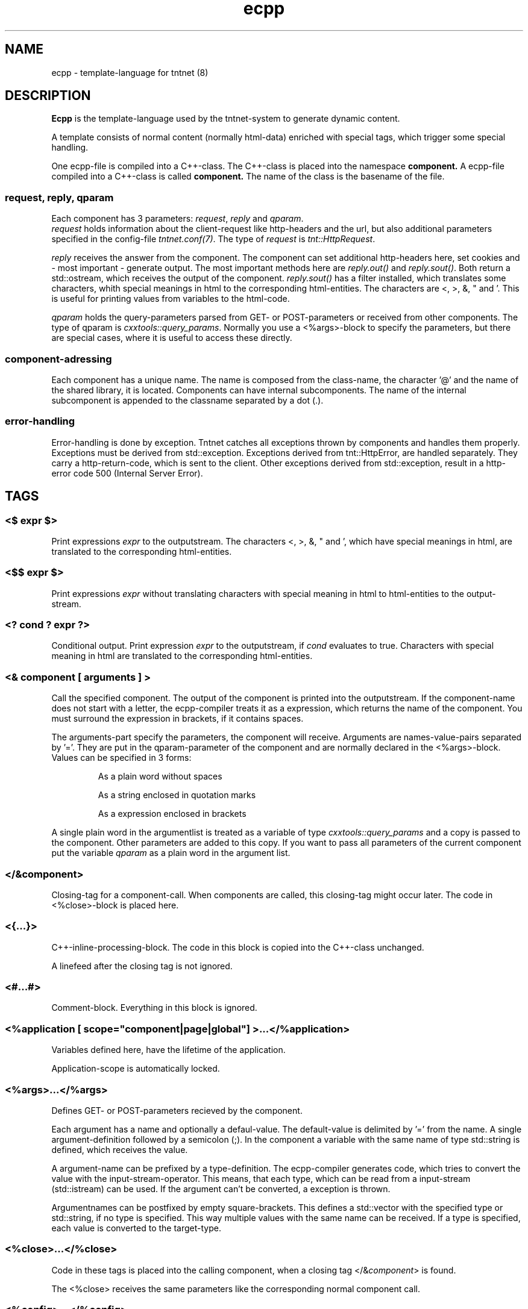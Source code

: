 .\" Copyright (C) 2006 Tommi Maekitalo
.\"
.\" This is free documentation; you can redistribute it and/or
.\" modify it under the terms of the GNU General Public License as
.\" published by the Free Software Foundation; either version 2 of
.\" the License, or (at your option) any later version.
.\"
.\" The GNU General Public License's references to "object code"
.\" and "executables" are to be interpreted as the output of any
.\" document formatting or typesetting system, including
.\" intermediate and printed output.
.\"
.\" This manual is distributed in the hope that it will be useful,
.\" but WITHOUT ANY WARRANTY; without even the implied warranty of
.\" MERCHANTABILITY or FITNESS FOR A PARTICULAR PURPOSE.  See the
.\" GNU General Public License for more details.
.\"
.\" You should have received a copy of the GNU General Public
.\" License along with this manual; if not, write to the Free
.\" Software Foundation, Inc., 675 Mass Ave, Cambridge, MA 02139,
.\" USA.
.TH ecpp 7 2006-07-23 "Tntnet" "Tntnet users guide"
.
\" =====================================================================
.SH NAME
\" =====================================================================
.
ecpp \- template-language for tntnet (8)
.
\" =====================================================================
.SH DESCRIPTION
\" =====================================================================
.
.B Ecpp
is the template-language used by the tntnet-system to generate dynamic content.
.PP
A template consists of normal content (normally html-data) enriched with special
tags, which trigger some special handling.
.PP
One ecpp-file is compiled into a C++-class.
The C++-class is placed into the namespace
.B component.
A ecpp-file compiled into a C++-class is called
.B component.
The name of the class is the basename of the file.
.
\" ---------------------------------------------------------------------
.SS request, reply, qparam
\" ---------------------------------------------------------------------
Each component has 3 parameters: \fIrequest\fP, \fIreply\fP and \fIqparam\fP.
.br
\fIrequest\fP holds information about the client-request like http-headers
and the url, but also additional parameters specified in the config-file
\fItntnet.conf(7)\fP.
The type of \fIrequest\fP is \fItnt::HttpRequest\fP.
.PP
\fIreply\fP receives the answer from the component. The component
can set additional http-headers here, set cookies and \- most important \-
generate output.
The most important methods here are \fIreply.out()\fP and \fIreply.sout()\fP.
Both return a std::ostream, which receives the output of the component.
\fIreply.sout()\fP has a filter installed, which translates
some characters, whith special meanings in html to the corresponding
html-entities.
The characters are <, >, &, " and '. This is useful for
printing values from variables to the html-code.
.PP
\fIqparam\fP holds the query-parameters parsed from GET- or POST-parameters
or received from other components.
The type of qparam is \fIcxxtools::query_params\fP.
Normally you use a <%args>-block to
specify the parameters, but there are special cases, where it is useful
to access these directly.
.
\" ---------------------------------------------------------------------
.SS component-adressing
\" ---------------------------------------------------------------------
Each component has a unique name.
The name is composed from the class-name, the character '@' and the
name of the shared library, it is located.
Components can have internal subcomponents.
The name of the internal subcomponent is appended to the classname
separated by a dot (.).
.
\" ---------------------------------------------------------------------
.SS error-handling
\" ---------------------------------------------------------------------
Error-handling is done by exception.
Tntnet catches all exceptions thrown by components and handles them
properly.
Exceptions must be derived from std::exception.
Exceptions derived from tnt::HttpError, are handled separately.
They carry a http-return-code, which is sent to the client.
Other exceptions derived from std::exception, result in a http-error
code 500 (Internal Server Error).
.
\" =====================================================================
.SH TAGS
\" =====================================================================
.
\" ---------------------------------------------------------------------
.SS <$ \fIexpr\fP $>
\" ---------------------------------------------------------------------
Print expressions \fIexpr\fP to the outputstream.
The characters <, >, &, " and ', which have special meanings in html, are
translated to the corresponding html-entities.
.
\" ---------------------------------------------------------------------
.SS <$$ \fIexpr\fP $>
\" ---------------------------------------------------------------------
Print expressions \fIexpr\fP without translating characters with special
meaning in html to html-entities to the output-stream.
.
\" ---------------------------------------------------------------------
.SS <? \fIcond\fP ? \fIexpr\fP ?>
\" ---------------------------------------------------------------------
Conditional output.
Print expression \fIexpr\fP to the outputstream, if \fIcond\fP evaluates
to true. Characters with special meaning in html are translated to the
corresponding html-entities.
.
\" ---------------------------------------------------------------------
.SS <& \fIcomponent\fP [ arguments ] >
\" ---------------------------------------------------------------------
Call the specified component.
The output of the component is printed into the outputstream.
If the component-name does not start with a letter, the ecpp-compiler
treats it as a expression, which returns the name of the component.
You must surround the expression in brackets, if it contains spaces.
.PP
The arguments-part specify the parameters, the component will receive.
Arguments are names-value-pairs separated by '='.
They are put in the qparam-parameter of the component and are normally
declared in the <%args>-block.
Values can be specified in 3 forms:
.IP
As a plain word without spaces
.IP
As a string enclosed in quotation marks
.IP
As a expression enclosed in brackets
.PP
A single plain word in the argumentlist
is treated as a variable of type
.I cxxtools::query_params
and a copy is passed to the component. Other parameters are added to this copy.
If you want to pass all parameters of the current component put the
variable
.I qparam
as a plain word in the argument list.
.
.
\" ---------------------------------------------------------------------
.SS </&\fIcomponent\fP>
\" ---------------------------------------------------------------------
Closing-tag for a component-call.
When components are called, this closing-tag might occur later.
The code in <%close>-block is placed here.
.
\" ---------------------------------------------------------------------
.SS <{...}>
\" ---------------------------------------------------------------------
C++-inline-processing-block.
The code in this block is copied into the C++-class unchanged.
.PP
A linefeed after the closing tag is not ignored.
.
\" ---------------------------------------------------------------------
.SS <#...#>
\" ---------------------------------------------------------------------
Comment-block.
Everything in this block is ignored.
.
\" ---------------------------------------------------------------------
.SS <%application [ scope="component|page|global"] >...</%application>
\" ---------------------------------------------------------------------
Variables defined here, have the lifetime of the application.
.PP
Application-scope is automatically locked.
.
\" ---------------------------------------------------------------------
.SS <%args>...</%args>
\" ---------------------------------------------------------------------
Defines GET- or POST-parameters recieved by the component.
.PP
Each argument has a name and optionally a defaul-value.
The default-value is delimited by '=' from the name.
A single argument-definition followed by a semicolon (;).
In the component a variable with the same name of type std::string is defined,
which receives the value.
.PP
A argument-name can be prefixed by a type-definition.
The ecpp-compiler generates code, which tries to convert the value with
the input-stream-operator.
This means, that each type, which can be read from a input-stream (std::istream) can be used.
If the argument can't be converted, a exception is thrown.
.PP
Argumentnames can be postfixed by empty square-brackets.
This defines a std::vector with the specified type or std::string, if no type
is specified.
This way multiple values with the same name can be received.
If a type is specified, each value is converted to the target-type.
.
\" ---------------------------------------------------------------------
.SS <%close>...</%close>
\" ---------------------------------------------------------------------
Code in these tags is placed into the calling component, when a closing
tag </&\fIcomponent\fP> is found.
.PP
The <%close> receives the same parameters like the corresponding
normal component call.
.
\" ---------------------------------------------------------------------
.SS <%config>...</%config>
\" ---------------------------------------------------------------------
Often webapplications need some configuration like database-names
or login-information to the database.
These configuratioin-variables can be read from the \fItntnet.conf\fP.
Variablenames ended with a semicolon are defined as static
std::string-variables and filled from tntnet.conf. A variable can be
prepended by a type. The value from tntnet.conf is then converted
with a std::istream.
.PP
You can also specify a default value by appending a '=' and the value to
the variable.
.PP
.B Example:
.PP
.RS
.br
<%config>
.br
dburl = "sqlite:db=mydbfile.sqlite";
.br
int maxvalue = 10;
.br
</%config>
.RE
.PP
.B tntnet.conf:
.RS
dburl = "postgresql:dbname=mydb";
.RE
.
\" ---------------------------------------------------------------------
.SS <%cpp>...</%cpp>
\" ---------------------------------------------------------------------
C++-processing-block.
The code between these tags are copied into the C++-class unchanged.
.PP
A linefeed after the closing tag is ignored.
.
\" ---------------------------------------------------------------------
.SS <%def \fIname\fP>...</%def>
\" ---------------------------------------------------------------------
Defines a internal subcomponent with the name \fIname\fP, which
can be called like other components.
.
\" ---------------------------------------------------------------------
.SS <%doc>...</%doc>
\" ---------------------------------------------------------------------
Comment-block.
Everything in this block is ignored.
.PP
A linefeed after the closing tag is ignored.
.
\" ---------------------------------------------------------------------
.SS <%i18n>...</%i18n>
\" ---------------------------------------------------------------------
Encloses a block of text-data, which is to be translated.
See ecppl(1) and ecppll(1) for details.
.
\" ---------------------------------------------------------------------
.SS <%include>\fIfilename\fP</%include>
\" ---------------------------------------------------------------------
The specified file is read and compiled.
.
\" ---------------------------------------------------------------------
.SS <%param>...</%param>
\" ---------------------------------------------------------------------
Defines parameter received from calling components.
In contrast to query-parameters these variables can be of any type. The
syntax (and the underlying technology) is the same like in scoped
variables. See the description about scoped variables to see how to
define parameters.
The main difference is, that a parameter variable has no scope, since
the parameter is always local to the component.
.
\" ---------------------------------------------------------------------
.SS <%pre>...</%pre>
\" ---------------------------------------------------------------------
Defines C++-code, which is placed outside the C++-class and outside the
namespace-definition.
This is a good place to define #include-directives.
.
\" ---------------------------------------------------------------------
.SS <%request [ scope="component|page|global"] >...</%request>
\" ---------------------------------------------------------------------
Define request-scope variables.
Variables defined here, has the lifetime of the request.
.
\" ---------------------------------------------------------------------
.SS <%session [ scope="component|page|global"] >...</%session>
\" ---------------------------------------------------------------------
Variables defined here, has the lifetime of the session.
.PP
Sessions are identified with cookies. If a <%session>-block is defined
somewhere in a component, a session-cookie is sent to the client.
.PP
Sessions are automatically locked.
.
\" ---------------------------------------------------------------------
.SS <%thread [ scope="component|page|global"] >...</%thread>
\" ---------------------------------------------------------------------
Variables defined here, has the lifetime of the thread.
Each thread has his own instance of these variables.
.PP
Thread-scope-variables do not need to be locked at all, because they
are only valid in the current thread.
.
\" =====================================================================
.SH SCOPED VARIABLES
\" =====================================================================
Scoped variables are c++-variables, whose lifetime is handled by tntnet.
These variables has a lifetime and a scope. The lifetime is defined by
the tag, used to declare the variable and the scope is passed as a
parameter to the tag.
.PP
There are 5 different lifetimes for scoped variables:
.RS
.TP
.I request
The variable is valid in the current request. The tag is \fI<%request>\fP.
.TP
.I application
The variable is valid in the application. The tag is \fI<%application>\fP.
The application is specified by the shared-library of the top-level component.
.TP
.I session
The variable is valid for the current session. The tag is \fI<%session>\fP.
If at least session-variable is declared in the current request, a
session-cookie is sent to the client.
.TP
.I thread
The variable is valid in the current thread. The tag is \fI<%thread>\fP.
.TP
.I param
The variable receives parameters. The tag is \fI<%param>\fP.
.RE
.sp
And 3 scopes:
.RS
.TP
.I component
The variable is only valid in the same component.
This is the default scope.
.TP
.I page
The variable is shared between the components in a single ecpp-file.
You can specify multiple internal subcomponents in a %def-block.
Variables, defined in page-scope are shared between these subcomponents.
.TP
.I global
Variables are shared between all components. If you define the same
variable with global-scope in different components, they must have the
same type. This is achieved most easily defining them in a separate
file and include them with a <%include>-block.
.TP
.RE
.PP
Variables are automatically locked as needed.
If you use session-variables, tntnet ensures, that all requests of the
same session are serialized.
If you use application-variables, tntnet serializes all requests to the
same application-scope.
Request- and thread-scope variables do not need to be locked at all,
because they are not shared between threads.
.SS Syntax of scoped variables
Scoped variables are declared with exactly the same syntax as normal
variables in c++-code. They can be of any type and are instantiated,
when needed. Objects, which do not have default constructors, need
to be specified with proper constructor-parameters in brackets.
The parameters are only used, if the variable need to be instantiated.
This means, that paramters to e.g. application-scope variables are
only used once. When the same component is called later in the same
or another request, the parameters are not used any more.
.SS Examples
.RS
<%application>
.br
unsigned count(0);
.br
</%application>
.br
.RE
.sp
Specify a application-specific global variable, which is initialized with 0.
.PP
.RS
<%session>
.br
MyClass sessionState;
.br
</%session>
.br
.RE
.sp
Specify a variable with a user-defined type, which holds the state of
the session.
.PP
.RS
<%thread>
.br
tntdb::Connection conn(dburl);
.br
</%thread>
.br
.RE
.sp
Specify a persistent databaseconnection, which is initialized, when
first needed and hold for the lifetime of the current thread.
.PP
.
\" =====================================================================
.SH AUTHOR
\" =====================================================================
.
This manual page was written by Tommi M\[:a]kitalo <tommi@tntnet.org>.
.
\" =====================================================================
.SH SEE ALSO
\" =====================================================================
.
.BR tntnet (1),
.BR ecppc (1),
